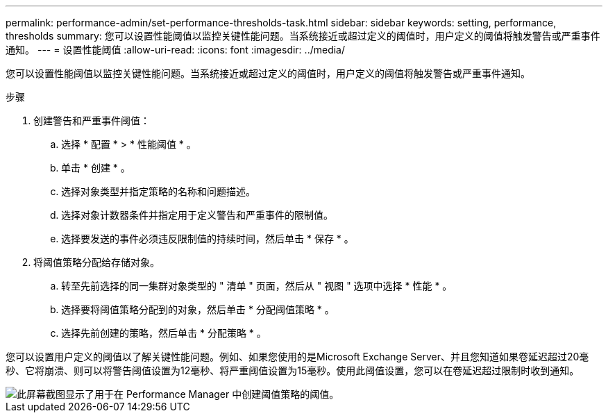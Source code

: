 ---
permalink: performance-admin/set-performance-thresholds-task.html 
sidebar: sidebar 
keywords: setting, performance, thresholds 
summary: 您可以设置性能阈值以监控关键性能问题。当系统接近或超过定义的阈值时，用户定义的阈值将触发警告或严重事件通知。 
---
= 设置性能阈值
:allow-uri-read: 
:icons: font
:imagesdir: ../media/


[role="lead"]
您可以设置性能阈值以监控关键性能问题。当系统接近或超过定义的阈值时，用户定义的阈值将触发警告或严重事件通知。

.步骤
. 创建警告和严重事件阈值：
+
.. 选择 * 配置 * > * 性能阈值 * 。
.. 单击 * 创建 * 。
.. 选择对象类型并指定策略的名称和问题描述。
.. 选择对象计数器条件并指定用于定义警告和严重事件的限制值。
.. 选择要发送的事件必须违反限制值的持续时间，然后单击 * 保存 * 。


. 将阈值策略分配给存储对象。
+
.. 转至先前选择的同一集群对象类型的 " 清单 " 页面，然后从 " 视图 " 选项中选择 * 性能 * 。
.. 选择要将阈值策略分配到的对象，然后单击 * 分配阈值策略 * 。
.. 选择先前创建的策略，然后单击 * 分配策略 * 。




您可以设置用户定义的阈值以了解关键性能问题。例如、如果您使用的是Microsoft Exchange Server、并且您知道如果卷延迟超过20毫秒、它将崩溃、则可以将警告阈值设置为12毫秒、将严重阈值设置为15毫秒。使用此阈值设置，您可以在卷延迟超过限制时收到通知。

image::../media/opm-threshold-creation-example-perf-admin.gif[此屏幕截图显示了用于在 Performance Manager 中创建阈值策略的阈值。]
